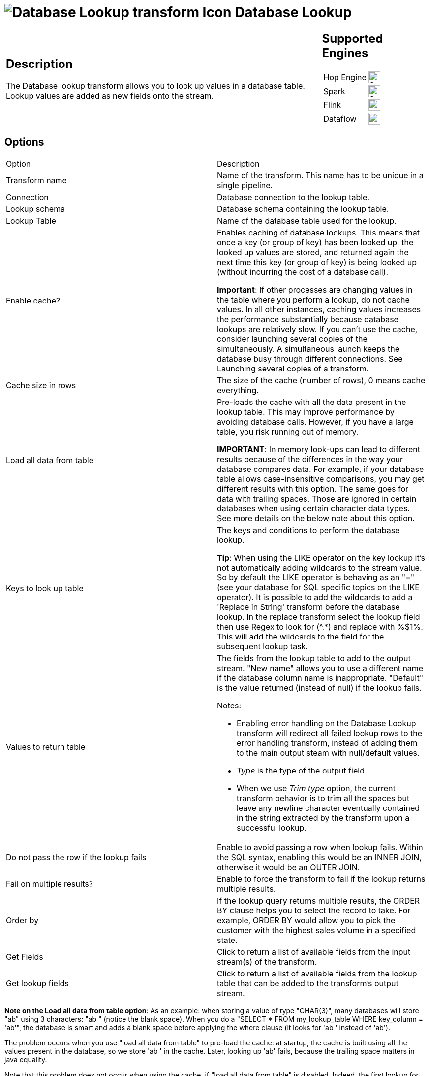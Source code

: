 ////
  // Licensed to the Apache Software Foundation (ASF) under one or more
  // contributor license agreements. See the NOTICE file distributed with
  // this work for additional information regarding copyright ownership.
  // The ASF licenses this file to You under the Apache License, Version 2.0
  // (the "License"); you may not use this file except in compliance with
  // the License. You may obtain a copy of the License at
  //
  // http://www.apache.org/licenses/LICENSE-2.0
  //
  // Unless required by applicable law or agreed to in writing, software
  // distributed under the License is distributed on an "AS IS" BASIS,
  // WITHOUT WARRANTIES OR CONDITIONS OF ANY KIND, either express or implied.
  // See the License for the specific language governing permissions and
  // limitations under the License.
////

////
Licensed to the Apache Software Foundation (ASF) under one
or more contributor license agreements.  See the NOTICE file
distributed with this work for additional information
regarding copyright ownership.  The ASF licenses this file
to you under the Apache License, Version 2.0 (the
"License"); you may not use this file except in compliance
with the License.  You may obtain a copy of the License at
  http://www.apache.org/licenses/LICENSE-2.0
Unless required by applicable law or agreed to in writing,
software distributed under the License is distributed on an
"AS IS" BASIS, WITHOUT WARRANTIES OR CONDITIONS OF ANY
KIND, either express or implied.  See the License for the
specific language governing permissions and limitations
under the License.
////
:documentationPath: /pipeline/transforms/
:language: en_US
:description: The Database lookup transform allows you to look up values in a database table.

= image:transforms/icons/dblookup.svg[Database Lookup transform Icon, role="image-doc-icon"] Database Lookup

[%noheader,cols="3a,1a", role="table-no-borders" ]
|===
|
== Description

The Database lookup transform allows you to look up values in a database table.
Lookup values are added as new fields onto the stream.
|
== Supported Engines
[%noheader,cols="2,1a",frame=none, role="table-supported-engines"]
!===
!Hop Engine! image:check_mark.svg[Supported, 24]
!Spark! image:check_mark.svg[Supported, 24]
!Flink! image:check_mark.svg[Supported, 24]
!Dataflow! image:check_mark.svg[Supported, 24]
!===
|===

== Options

[options="header]
|===
|Option|Description
|Transform name|Name of the transform.
This name has to be unique in a single pipeline.
|Connection|Database connection to the lookup table.
|Lookup schema|Database schema containing the lookup table.
|Lookup Table|Name of the database table used for the lookup.
|Enable cache?|Enables caching of database lookups.
This means that once a key (or group of key) has been looked up, the looked up values are stored, and returned again the next time this key (or group of key) is being looked up (without incurring the cost of a database call).

*Important*: If other processes are changing values in the table where you perform a lookup, do not cache values.
In all other instances, caching values increases the performance substantially because database lookups are relatively slow.
If you can't use the cache, consider launching several copies of the simultaneously.
A simultaneous launch keeps the database busy through different connections.
See Launching several copies of a transform.
|Cache size in rows|The size of the cache (number of rows), 0 means cache everything.
|Load all data from table|Pre-loads the cache with all the data present in the lookup table.
This may improve performance by avoiding database calls.
However, if you have a large table, you risk running out of memory.

*IMPORTANT*: In memory look-ups can lead to different results because of the differences in the way your database compares data.
For example, if your database table allows case-insensitive comparisons, you may get different results with this option.
The same goes for data with trailing spaces.
Those are ignored in certain databases when using certain character data types.
See more details on the below note about this option.
|Keys to look up table|The keys and conditions to perform the database lookup.

*Tip*: When using the LIKE operator on the key lookup it's not automatically adding wildcards to the stream value.
So by default the LIKE operator is behaving as an "=" (see your database for SQL specific topics on the LIKE operator).
It is possible to add the wildcards to add a 'Replace in String' transform before the database lookup.
In the replace transform select the lookup field then use Regex to look for (^.*) and replace with %$1%.
This will add the wildcards to the field for the subsequent lookup task.
|Values to return table a|The fields from the lookup table to add to the output stream.
"New name" allows you to use a different name if the database column name is inappropriate.
"Default" is the value returned (instead of null) if the lookup fails.

Notes:

* Enabling error handling on the Database Lookup transform will redirect all failed lookup rows to the error handling transform, instead of adding them to the main output steam with null/default values.
* _Type_ is the type of the output field.
* When we use _Trim type_ option, the current transform behavior is to trim all the spaces but leave any newline character eventually contained in the string extracted by the transform upon a successful lookup.

|Do not pass the row if the lookup fails|Enable to avoid passing a row when lookup fails.
Within the SQL syntax, enabling this would be an INNER JOIN, otherwise it would be an OUTER JOIN.
|Fail on multiple results?|Enable to force the transform to fail if the lookup returns multiple results.
|Order by|If the lookup query returns multiple results, the ORDER BY clause helps you to select the record to take.
For example, ORDER BY would allow you to pick the customer with the highest sales volume in a specified state.
|Get Fields|Click to return a list of available fields from the input stream(s) of the transform.
|Get lookup fields|Click to return a list of available fields from the lookup table that can be added to the transform's output stream.
|===

*Note on the Load all data from table option*: As an example: when storing a value of type "CHAR(3)", many databases will store "ab" using 3 characters: "ab " (notice the blank space).
When you do a "SELECT * FROM my_lookup_table WHERE key_column = 'ab'", the database is smart and adds a blank space before applying the where clause (it looks for 'ab ' instead of 'ab').

The problem occurs when you use "load all data from table" to pre-load the cache: at startup, the cache is built using all the values present in the database, so we store 'ab ' in the cache.
Later, looking up 'ab' fails, because the trailing space matters in java equality.

Note that this problem does not occur when using the cache, if "load all data from table" is disabled.
Indeed, the first lookup for 'ab' would find no entry in the cache, call the database (which is smart enough to handle the trailing whitespace problem), get the correct result, and store it in the java cache under the 'ab' key.
Thus, the next lookup for 'ab' will find the appropriate result in the cache :)

